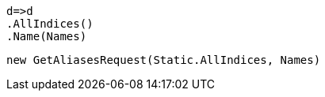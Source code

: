 [source, csharp]
----
d=>d
.AllIndices()
.Name(Names)
----
[source, csharp]
----
new GetAliasesRequest(Static.AllIndices, Names)
----
